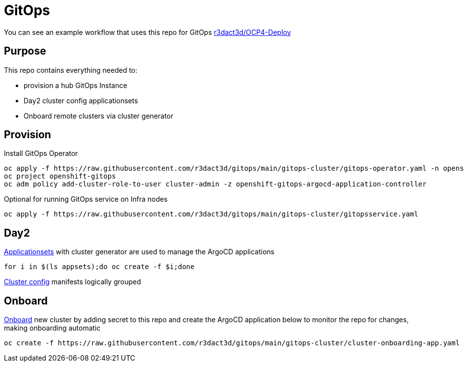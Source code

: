 = GitOps

You can see an example workflow that uses this repo for GitOps link:https://github.com/r3dact3d/OCP4-Deploy/blob/main/.github/workflows/gitops.yaml[r3dact3d/OCP4-Deploy]

== Purpose

This repo contains everything needed to:

* provision a hub GitOps Instance 
* Day2 cluster config applicationsets
* Onboard remote clusters via cluster generator

== Provision

.Install GitOps Operator
----
oc apply -f https://raw.githubusercontent.com/r3dact3d/gitops/main/gitops-cluster/gitops-operator.yaml -n openshift-operators
oc project openshift-gitops
oc adm policy add-cluster-role-to-user cluster-admin -z openshift-gitops-argocd-application-controller
----

.Optional for running GitOps service on Infra nodes
----
oc apply -f https://raw.githubusercontent.com/r3dact3d/gitops/main/gitops-cluster/gitopsservice.yaml
----

== Day2

.link:https://github.com/r3dact3d/gitops/tree/main/appsets[Applicationsets] with cluster generator are used to manage the ArgoCD applications
----
for i in $(ls appsets);do oc create -f $i;done
----

link:https://github.com/r3dact3d/gitops/tree/main/common-base[Cluster config] manifests logically grouped

== Onboard

.link:https://github.com/r3dact3d/gitops/tree/main/cluster-onboarding[Onboard] new cluster by adding secret to this repo and create the ArgoCD application below to monitor the repo for changes, making onboarding automatic
----
oc create -f https://raw.githubusercontent.com/r3dact3d/gitops/main/gitops-cluster/cluster-onboarding-app.yaml
----

